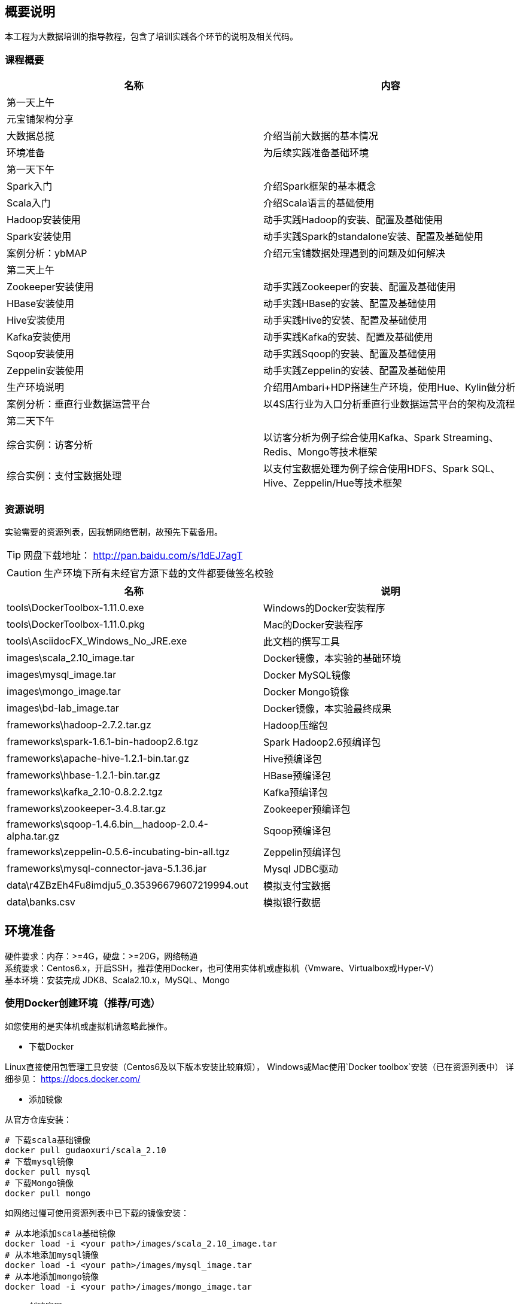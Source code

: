 == 概要说明

****
本工程为大数据培训的指导教程，包含了培训实践各个环节的说明及相关代码。
****

=== 课程概要
|===
|名称 | 内容

|第一天上午|
|元宝铺架构分享 | 
|大数据总揽 | 介绍当前大数据的基本情况
|环境准备 | 为后续实践准备基础环境
|第一天下午|
|Spark入门 | 介绍Spark框架的基本概念
|Scala入门 | 介绍Scala语言的基础使用
|Hadoop安装使用 | 动手实践Hadoop的安装、配置及基础使用
|Spark安装使用 | 动手实践Spark的standalone安装、配置及基础使用
|案例分析：ybMAP | 介绍元宝铺数据处理遇到的问题及如何解决
|第二天上午|
|Zookeeper安装使用 | 动手实践Zookeeper的安装、配置及基础使用
|HBase安装使用 | 动手实践HBase的安装、配置及基础使用
|Hive安装使用 | 动手实践Hive的安装、配置及基础使用
|Kafka安装使用 | 动手实践Kafka的安装、配置及基础使用
|Sqoop安装使用 | 动手实践Sqoop的安装、配置及基础使用
|Zeppelin安装使用 | 动手实践Zeppelin的安装、配置及基础使用
|生产环境说明 | 介绍用Ambari+HDP搭建生产环境，使用Hue、Kylin做分析
|案例分析：垂直行业数据运营平台 | 以4S店行业为入口分析垂直行业数据运营平台的架构及流程
|第二天下午|
|综合实例：访客分析 | 以访客分析为例子综合使用Kafka、Spark Streaming、Redis、Mongo等技术框架
|综合实例：支付宝数据处理 | 以支付宝数据处理为例子综合使用HDFS、Spark SQL、Hive、Zeppelin/Hue等技术框架
|===

=== 资源说明

实验需要的资源列表，因我朝网络管制，故预先下载备用。

TIP: 网盘下载地址： http://pan.baidu.com/s/1dEJ7agT

CAUTION: 生产环境下所有未经官方源下载的文件都要做签名校验

|===
|名称 | 说明

|tools\DockerToolbox-1.11.0.exe | Windows的Docker安装程序
|tools\DockerToolbox-1.11.0.pkg | Mac的Docker安装程序
|tools\AsciidocFX_Windows_No_JRE.exe | 此文档的撰写工具
|images\scala_2.10_image.tar | Docker镜像，本实验的基础环境
|images\mysql_image.tar | Docker MySQL镜像
|images\mongo_image.tar | Docker Mongo镜像
|images\bd-lab_image.tar | Docker镜像，本实验最终成果
|frameworks\hadoop-2.7.2.tar.gz | Hadoop压缩包
|frameworks\spark-1.6.1-bin-hadoop2.6.tgz | Spark Hadoop2.6预编译包
|frameworks\apache-hive-1.2.1-bin.tar.gz | Hive预编译包
|frameworks\hbase-1.2.1-bin.tar.gz | HBase预编译包
|frameworks\kafka_2.10-0.8.2.2.tgz | Kafka预编译包
|frameworks\zookeeper-3.4.8.tar.gz | Zookeeper预编译包
|frameworks\sqoop-1.4.6.bin__hadoop-2.0.4-alpha.tar.gz | Sqoop预编译包
|frameworks\zeppelin-0.5.6-incubating-bin-all.tgz | Zeppelin预编译包
|frameworks\mysql-connector-java-5.1.36.jar | Mysql JDBC驱动
|data\r4ZBzEh4Fu8imdju5_0.35396679607219994.out | 模拟支付宝数据
|data\banks.csv | 模拟银行数据
|===

== 环境准备

硬件要求：内存：>=4G，硬盘：>=20G，网络畅通 +
系统要求：Centos6.x，开启SSH，推荐使用Docker，也可使用实体机或虚拟机（Vmware、Virtualbox或Hyper-V） +
基本环境：安装完成 JDK8、Scala2.10.x，MySQL、Mongo

=== 使用Docker创建环境（推荐/可选）

如您使用的是实体机或虚拟机请忽略此操作。

* 下载Docker

Linux直接使用包管理工具安装（Centos6及以下版本安装比较麻烦），
Windows或Mac使用`Docker toolbox`安装（已在资源列表中）
详细参见： https://docs.docker.com/

* 添加镜像

从官方仓库安装：

[source,bash]
----
# 下载scala基础镜像
docker pull gudaoxuri/scala_2.10
# 下载mysql镜像
docker pull mysql
# 下载Mongo镜像
docker pull mongo
----

如网络过慢可使用资源列表中已下载的镜像安装：

[source,bash]
----
# 从本地添加scala基础镜像
docker load -i <your path>/images/scala_2.10_image.tar
# 从本地添加mysql镜像
docker load -i <your path>/images/mysql_image.tar
# 从本地添加mongo镜像
docker load -i <your path>/images/mongo_image.tar
----

* 创建容器

[source,bash]
----
# 创建mysql容器，开放3306端口，用户名root，密码123456
docker run --name mysql -e MYSQL_ROOT_PASSWORD=123456 -p 3306:3306 -d mysql
# 创建mongo容器，开放27017端口，无需认证
docker run --name mongo -p 27017:27017 -d mongo
# 创建scala基础容器，开放大数据服务需要的几个重要端口
docker run --name bd-lab -h bd -d \
     -p 2181:2181 \
     -p 6066:6066 \
     -p 7077:7077 \
     -p 8088:8088 \
     -p 8041:8041 \
     -p 19888:19888 \
     -p 60010:60010 \
     -p 60030:60030 \
     -p 4040:4040 \
     -p 8080:8080 \
     -p 8081:8081 \
     -p 9000:9000 \
     -p 9001:9001 \
     -p 7203:7203 \
     -p 9092:9092 \
     -p 50010:50010 \
     -p 50070:50070 \
     -p 50075:50075 \
     -p 10000:10000 \
     -p 28081:28081 \
     -p 222:22 \
     -v /c/Users/i/docker_data/bd-lab:/opt/res \
     gudaoxuri/scala_2.10
----

[IMPORTANT]
.容器说明
====
`gudaoxuri/scala_2.10`镜像开放了SSH服务，用户名root，密码123456，端口号222 +
`-v`表示添加数据映射，此处用于获取宿主机是已下载的框架包。对于Windows和Mac宿主机的路径有一定要求，详见 https://docs.docker.com/engine/userguide/containers/dockervolumes/#mount-a-host-directory-as-a-data-volume 
====

[NOTE]
后续环境使用`docker`容器，如无特殊说明所使用容器均基于`gudaoxuri/scala_2.10`镜像。

[TIP]
.Docker使用简明教程
http://gudaoxuri.github.io/Docker_ABC/

=== 使用Virtual box创建环境（可选）

* 下载CentOS6.x

 http://mirrors.163.com/centos/6.7/isos/x86_64/CentOS-6.7-x86_64-minimal.iso

* 安装CentOS到Virtual box

[IMPORTANT]
.注意事项
====
* 网络使用`网桥`模式
* 选择中文（避免乱码）
* 主机名使用`bd`
* IP及DNS安装完成后再配置
====

* 安装完成，配置网络

[source,bash]
.vi /etc/sysconfig/network-scripts/ifcfg-eth0
----
ONBOOT=yes
BOOTPROTO=static
IPADDR=<ip>
NETMASK=<mask>
GATEWAY=<getway>
----

[source,bash]
----
ifup eth0
----

[source,bash]
.vi /etc/resolv.conf
----
nameserver 180.76.76.76
nameserver 8.8.8.8
----

[source,bash]
.测试
----
ifconfig
ping www.baidu.com
----

* 安装必须的工具

[source,bash]
----
# 测试环境，可以关闭防火墙
chkconfig iptables off
service iptables stop

yum install -y wget

# 安装java
wget -P /opt/env/ --no-check-certificate --no-cookies --header "Cookie: oraclelicense=accept-securebackup-cookie"  http://download.oracle.com/otn-pub/java/jdk/8u60-b27/jdk-8u60-linux-x64.tar.gz
tar -xzf /opt/env/jdk-8u60-linux-x64.tar.gz -C /opt/env/
rm -rf /opt/env/jdk-8u60-linux-x64.tar.gz
mv /opt/env/jdk1.8.0_60 /opt/env/java
echo "export JAVA_HOME=/opt/env/java" >> /etc/profile

# 安装Scala
wget -P /opt/env/ http://downloads.typesafe.com/scala/2.10.6/scala-2.10.6.tgz
tar -xzf /opt/env/scala-2.10.6.tgz -C /opt/env/
rm -rf /opt/env/scala-2.10.6.tgz
mv /opt/env/scala-2.10.6 /opt/env/scala
echo "export SCALA_HOME=/opt/env/scala" >> /etc/profile

echo 'export PATH=$PATH:$JAVA_HOME/bin:$SCALA_HOME/bin' >> /etc/profile
source /etc/profile

# 安装MySQL
yum install -y mysql-server mysql mysql-devel
service mysqld start
# mysqladmin -u root password 123456
mysql -u root -p
grant all on *.* to'root'@'%' identified by '123456';
flush privileges;

# 安装Mongo
vi /etc/yum.repos.d/mongodb-org-3.2.repo
  [mongodb-org-3.2]
  name=MongoDB Repository
  baseurl=https://repo.mongodb.org/yum/redhat/$releasever/mongodb-org/3.2/x86_64/
  gpgcheck=1
  enabled=1
  gpgkey=https://www.mongodb.org/static/pgp/server-3.2.asc

yum install -y mongodb-org

vi /etc/mongod.conf
  bind_ip = 0.0.0.0

service mongod start
----

* 文件夹共享
----
vi /etc/selinux/config
   SELLINUX=disabled

yum install -y samba
vi /etc/samba/smb.conf
    # 开启匿名访问
    security = share
    # 修改访问目录
    [public]
    comment = Public Stuff
    path = /share
    availabe = yes
    browseable = yes
    public = yes
    writable = yes
    printable = no
    write list = +staff

mkdir /share
chmod 777 /share
/etc/init.d/smb start
----

[NOTE]
.多机完全分布式环境
====
. 修改各hostname名为`bd0`、`bd1`、`bd2`、`bd...`
. 为各主机追加`/etc/hosts`

 ip0 bd0
 ip1 bd1
 ip2 bd2
 ip... bd...

. 确保各主机（实际上Worker间不需要）可以实现免密钥SSH登录
====

=== 基本环境创建

SSH到实验环境

[source,bash]
----
# 创建用户user,密码123456
adduser user
passwd user
mkdir -p /opt/workspaces/
chown user: /opt/workspaces/

# 进入user账号
su - user

# 切换到工作空间
cd /opt/workspaces
# 创建各框架lib目录
mkdir frameworks
# 创建各框架数据目录
mkdir data
# 创建各框架日志目录
mkdir logs
# 创建应用包目录
mkdir apps

# 创建SSH免密钥登录
ssh-keygen -t dsa -P '' -f ~/.ssh/id_dsa
cat ~/.ssh/id_dsa.pub >> ~/.ssh/authorized_keys
chmod 0600 ~/.ssh/authorized_keys
----

IMPORTANT: 如无特殊说明后续操作都使用`user`账号